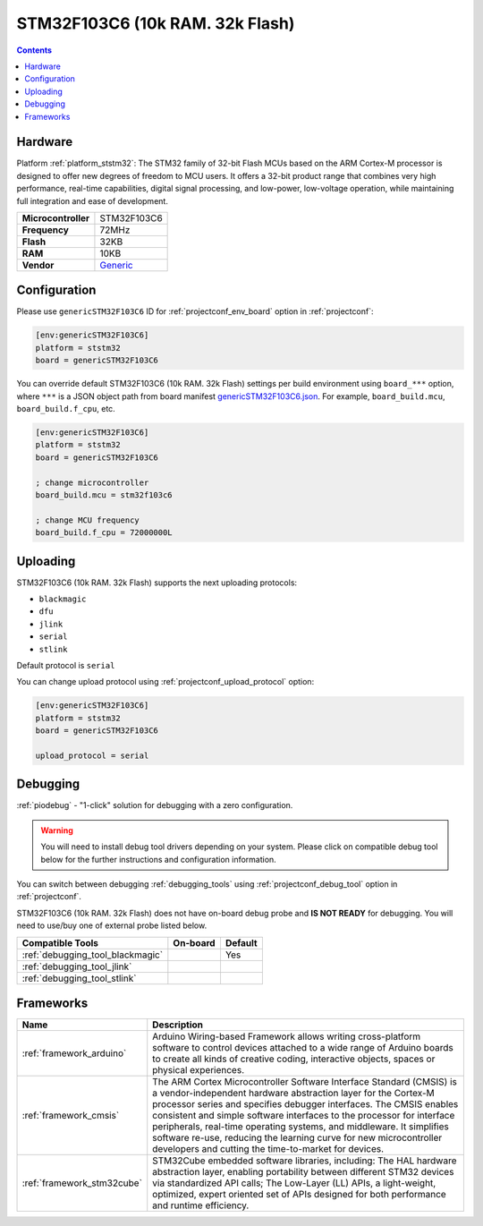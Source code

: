 ..  Copyright (c) 2014-present PlatformIO <contact@platformio.org>
    Licensed under the Apache License, Version 2.0 (the "License");
    you may not use this file except in compliance with the License.
    You may obtain a copy of the License at
       http://www.apache.org/licenses/LICENSE-2.0
    Unless required by applicable law or agreed to in writing, software
    distributed under the License is distributed on an "AS IS" BASIS,
    WITHOUT WARRANTIES OR CONDITIONS OF ANY KIND, either express or implied.
    See the License for the specific language governing permissions and
    limitations under the License.

.. _board_ststm32_genericSTM32F103C6:

STM32F103C6 (10k RAM. 32k Flash)
================================

.. contents::

Hardware
--------

Platform :ref:`platform_ststm32`: The STM32 family of 32-bit Flash MCUs based on the ARM Cortex-M processor is designed to offer new degrees of freedom to MCU users. It offers a 32-bit product range that combines very high performance, real-time capabilities, digital signal processing, and low-power, low-voltage operation, while maintaining full integration and ease of development.

.. list-table::

  * - **Microcontroller**
    - STM32F103C6
  * - **Frequency**
    - 72MHz
  * - **Flash**
    - 32KB
  * - **RAM**
    - 10KB
  * - **Vendor**
    - `Generic <https://www.st.com/en/microcontrollers-microprocessors/stm32f103c6.html?utm_source=platformio.org&utm_medium=docs>`__


Configuration
-------------

Please use ``genericSTM32F103C6`` ID for :ref:`projectconf_env_board` option in :ref:`projectconf`:

.. code-block:: ini

  [env:genericSTM32F103C6]
  platform = ststm32
  board = genericSTM32F103C6

You can override default STM32F103C6 (10k RAM. 32k Flash) settings per build environment using
``board_***`` option, where ``***`` is a JSON object path from
board manifest `genericSTM32F103C6.json <https://github.com/platformio/platform-ststm32/blob/master/boards/genericSTM32F103C6.json>`_. For example,
``board_build.mcu``, ``board_build.f_cpu``, etc.

.. code-block:: ini

  [env:genericSTM32F103C6]
  platform = ststm32
  board = genericSTM32F103C6

  ; change microcontroller
  board_build.mcu = stm32f103c6

  ; change MCU frequency
  board_build.f_cpu = 72000000L


Uploading
---------
STM32F103C6 (10k RAM. 32k Flash) supports the next uploading protocols:

* ``blackmagic``
* ``dfu``
* ``jlink``
* ``serial``
* ``stlink``

Default protocol is ``serial``

You can change upload protocol using :ref:`projectconf_upload_protocol` option:

.. code-block:: ini

  [env:genericSTM32F103C6]
  platform = ststm32
  board = genericSTM32F103C6

  upload_protocol = serial

Debugging
---------

:ref:`piodebug` - "1-click" solution for debugging with a zero configuration.

.. warning::
    You will need to install debug tool drivers depending on your system.
    Please click on compatible debug tool below for the further
    instructions and configuration information.

You can switch between debugging :ref:`debugging_tools` using
:ref:`projectconf_debug_tool` option in :ref:`projectconf`.

STM32F103C6 (10k RAM. 32k Flash) does not have on-board debug probe and **IS NOT READY** for debugging. You will need to use/buy one of external probe listed below.

.. list-table::
  :header-rows:  1

  * - Compatible Tools
    - On-board
    - Default
  * - :ref:`debugging_tool_blackmagic`
    - 
    - Yes
  * - :ref:`debugging_tool_jlink`
    - 
    - 
  * - :ref:`debugging_tool_stlink`
    - 
    - 

Frameworks
----------
.. list-table::
    :header-rows:  1

    * - Name
      - Description

    * - :ref:`framework_arduino`
      - Arduino Wiring-based Framework allows writing cross-platform software to control devices attached to a wide range of Arduino boards to create all kinds of creative coding, interactive objects, spaces or physical experiences.

    * - :ref:`framework_cmsis`
      - The ARM Cortex Microcontroller Software Interface Standard (CMSIS) is a vendor-independent hardware abstraction layer for the Cortex-M processor series and specifies debugger interfaces. The CMSIS enables consistent and simple software interfaces to the processor for interface peripherals, real-time operating systems, and middleware. It simplifies software re-use, reducing the learning curve for new microcontroller developers and cutting the time-to-market for devices.

    * - :ref:`framework_stm32cube`
      - STM32Cube embedded software libraries, including: The HAL hardware abstraction layer, enabling portability between different STM32 devices via standardized API calls; The Low-Layer (LL) APIs, a light-weight, optimized, expert oriented set of APIs designed for both performance and runtime efficiency.